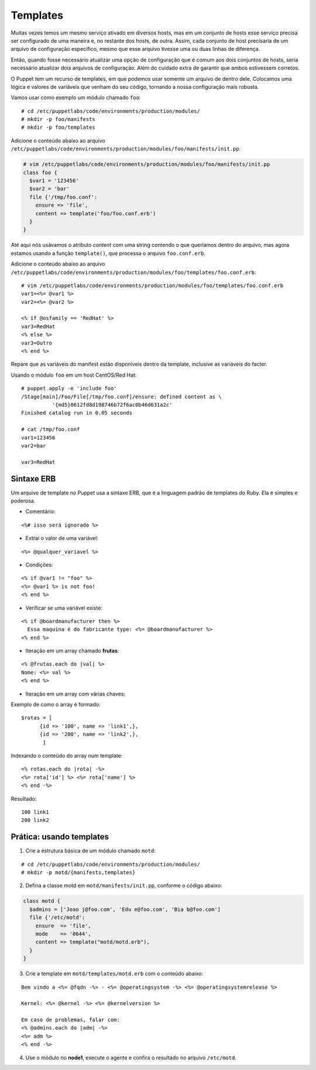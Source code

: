 Templates
=========

Muitas vezes temos um mesmo serviço ativado em diversos hosts, mas em um conjunto de hosts esse serviço precisa ser configurado de uma maneira e, no restante dos hosts, de outra. Assim, cada conjunto de host precisaria de um arquivo de configuração específico, mesmo que esse arquivo tivesse uma ou duas linhas de diferença.

Então, quando fosse necessário atualizar uma opção de configuração que é comum aos dois conjuntos de hosts, seria necessário atualizar dois arquivos de configuração. Além do cuidado extra de garantir que ambos estivessem corretos.

O Puppet tem um recurso de templates, em que podemos usar somente um arquivo de dentro dele. Colocamos uma lógica e valores de variáveis que venham do seu código, tornando a nossa configuração mais robusta.

Vamos usar como exemplo um módulo chamado ``foo``:

::

  # cd /etc/puppetlabs/code/environments/production/modules/
  # mkdir -p foo/manifests
  # mkdir -p foo/templates

Adicione o conteúdo abaixo ao arquivo ``/etc/puppetlabs/code/environments/production/modules/foo/manifests/init.pp``:

.. code-block:: ruby

  # vim /etc/puppetlabs/code/environments/production/modules/foo/manifests/init.pp
  class foo {
    $var1 = '123456'
    $var2 = 'bar'
    file {'/tmp/foo.conf':
      ensure => 'file',
      content => template('foo/foo.conf.erb')
    }
  }


Até aqui nós usávamos o atributo *content* com uma string contendo o que queríamos dentro do arquivo, mas agora estamos usando a função ``template()``, que processa o arquivo ``foo.conf.erb``.

Adicione o conteúdo abaixo ao arquivo ``/etc/puppetlabs/code/environments/production/modules/foo/templates/foo.conf.erb``:

::

  # vim /etc/puppetlabs/code/environments/production/modules/foo/templates/foo.conf.erb
  var1=<%= @var1 %>
  var2=<%= @var2 %>
  
  <% if @osfamily == 'RedHat' %>
  var3=RedHat
  <% else %>
  var3=Outro
  <% end %>

Repare que as variáveis do manifest estão disponíveis dentro da template, inclusive as variáveis do facter.

.. nota::

  |nota| **Localização de uma template no sistema de arquivos**
  
  Note que o caminho que deve ser passado para a função ``template()`` deve conter o nome do módulo, seguido do nome do arquivo de template que usaremos.
  Portanto, ``template('foo/foo.conf.erb')`` significa abrir o arquivo ``/etc/puppetlabs/code/environments/production/modules/foo/templates/foo.conf.erb``.


Usando o módulo ``foo`` em um host CentOS/Red Hat:

::

  # puppet apply -e 'include foo'
  /Stage[main]/Foo/File[/tmp/foo.conf]/ensure: defined content as \
            '{md5}8612fd8d198746b72f6ac0b46d631a2c'
  Finished catalog run in 0.05 seconds
  
  # cat /tmp/foo.conf 
  var1=123456
  var2=bar
  
  var3=RedHat


.. dica::

  |dica| **Concatenando templates**
  
  A função ``template()`` pode concatenar vários templates de uma vez só, possibilitando configurações sofisticadas.
  
  ``template("foo/foo.conf-1.erb", "foo/foo.conf-2.erb")``


Sintaxe ERB
-----------

Um arquivo de template no Puppet usa a sintaxe ERB, que é a linguagem padrão de templates do Ruby. Ela é simples e poderosa.

* Comentário:

::

  <%# isso será ignorado %>

* Extrai o valor de uma variável:

::

  <%= @qualquer_variavel %>

.. raw:: pdf

 PageBreak

* Condições:

::

  <% if @var1 != "foo" %>
  <%= @var1 %> is not foo!
  <% end %>

* Verificar se uma variável existe:

::

  <% if @boardmanufacturer then %>
    Essa maquina é do fabricante type: <%= @boardmanufacturer %>
  <% end %>

* Iteração em um array chamado **frutas**:

::

  <% @frutas.each do |val| %>
  Nome: <%= val %> 
  <% end %>


* Iteração em um array com várias chaves:

Exemplo de como o array é formado:

::

  $rotas = [
        {id => '100', name => 'link1',},
        {id => '200', name => 'link2',},
         ]

Indexando o conteúdo do array num template:

::

  <% rotas.each do |rota| -%>
  <%= rota['id'] %> <%= rota['name'] %>
  <% end -%>

Resultado:

::

  100 link1
  200 link2

.. dica::

  |dica| **Evitando linhas em branco**
  
  Repare que no exemplo do arquivo ``/tmp/foo.conf`` as linhas em que estavam as tags com o ``if`` e ``end`` acabaram saindo em branco no arquivo final.
  
  Caso isso seja um problema, existem dois jeitos de resolvermos.
  
  1. Colocar todo o código em apenas uma linha, assim o arquivo final não conterá linhas em branco:
  
  ``<% if @osfamily == 'RedHat' %>var3=RedHat<% else %>var3=Outro<% end %>``, 

  2. A outra opção é colocar um hífen no final de cada tag, assim o ERB não retornará uma linha em branco:
  
  ``<% if @osfamily == 'RedHat' -%>``
  ``var3=RedHat``
  ``<% else -%>``
  ``var3=Outro``
  ``<% end -%>``


.. dica::

  |dica| **Mais informações sobre a sintaxe ERB**

  Para saber mais detalhes sobre a sintaxe ERB, acesse a página abaixo.
  
  https://docs.puppet.com/puppet/latest/lang_template_erb.html
  
  Para saber mais detalhes sobre o uso de linguagens para manipulação de templates no Puppet, acesse a página abaixo.
  
  https://docs.puppet.com/puppet/latest/lang_template.html
  
  
Prática: usando templates
-------------------------

1. Crie a estrutura básica de um módulo chamado ``motd``:

::

  # cd /etc/puppetlabs/code/environments/production/modules/
  # mkdir -p motd/{manifests,templates}

2. Defina a classe motd em ``motd/manifests/init.pp``, conforme o código abaixo:

.. code-block:: ruby

  class motd {
    $admins = ['Joao j@foo.com', 'Edu e@foo.com', 'Bia b@foo.com']
    file {'/etc/motd':
      ensure  => 'file',
      mode    => '0644',
      content => template("motd/motd.erb"),
    }
  }

3. Crie a template em ``motd/templates/motd.erb`` com o conteúdo abaixo:

::

  Bem vindo a <%= @fqdn -%> - <%= @operatingsystem -%> <%= @operatingsystemrelease %>

  Kernel: <%= @kernel -%> <%= @kernelversion %>

  Em caso de problemas, falar com:
  <% @admins.each do |adm| -%>
  <%= adm %>
  <% end -%>

4. Use o módulo no **node1**, execute o agente e confira o resultado no arquivo ``/etc/motd``.

